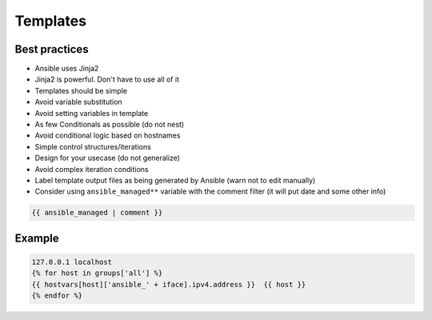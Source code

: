 *********
Templates
*********


Best practices
==============
* Ansible uses Jinja2
* Jinja2 is powerful. Don't have to use all of it
* Templates should be simple
* Avoid variable substitution
* Avoid setting variables in template
* As few Conditionals as possible (do not nest)
* Avoid conditional logic based on hostnames
* Simple control structures/iterations
* Design for your usecase (do not generalize)
* Avoid complex iteration conditions
* Label template output files as being generated by Ansible (warn not to edit manually)
* Consider using ``ansible_managed**`` variable with the comment filter (it will put date and some other info)

.. code-block:: jinja

    {{ ansible_managed | comment }}


Example
=======
.. code-block:: jinja

    127.0.0.1 localhost
    {% for host in groups['all'] %}
    {{ hostvars[host]['ansible_' + iface].ipv4.address }}  {{ host }}
    {% endfor %}
